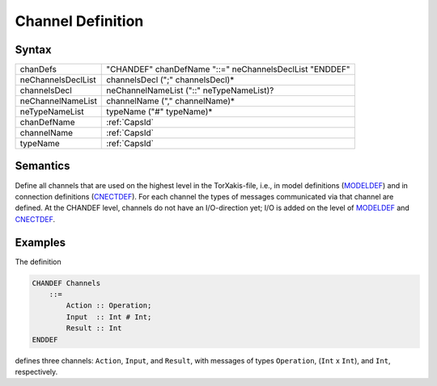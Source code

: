 Channel Definition
===============================================

Syntax
-----------------------

================== =======================================================
chanDefs           "CHANDEF" chanDefName "::=" neChannelsDeclList "ENDDEF"
neChannelsDeclList channelsDecl (";" channelsDecl)\*
channelsDecl       neChannelNameList ("::" neTypeNameList)?
neChannelNameList  channelName ("," channelName)\*
neTypeNameList     typeName ("#" typeName)\*
chanDefName        :ref:`CapsId`
channelName        :ref:`CapsId`
typeName           :ref:`CapsId`
================== =======================================================

Semantics
-----------------------------

Define all channels that are used on the highest level in the
TorXakis-file, i.e., in model definitions (`MODELDEF <ModelDefs>`__) and
in connection definitions (`CNECTDEF <CnectDefs>`__). For each channel
the types of messages communicated via that channel are defined. At the
CHANDEF level, channels do not have an I/O-direction yet; I/O is added
on the level of `MODELDEF <ModelDefs>`__ and `CNECTDEF <CnectDefs>`__.

Examples
---------------------------

The definition

.. code-block:: txs

   CHANDEF Channels
       ::=
           Action :: Operation;
           Input  :: Int # Int;
           Result :: Int
   ENDDEF

defines three channels: ``Action``, ``Input``, and ``Result``, with
messages of types ``Operation``, (``Int`` x ``Int``), and ``Int``,
respectively.
